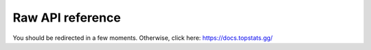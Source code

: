 =================
Raw API reference
=================

You should be redirected in a few moments. Otherwise, click here: https://docs.topstats.gg/